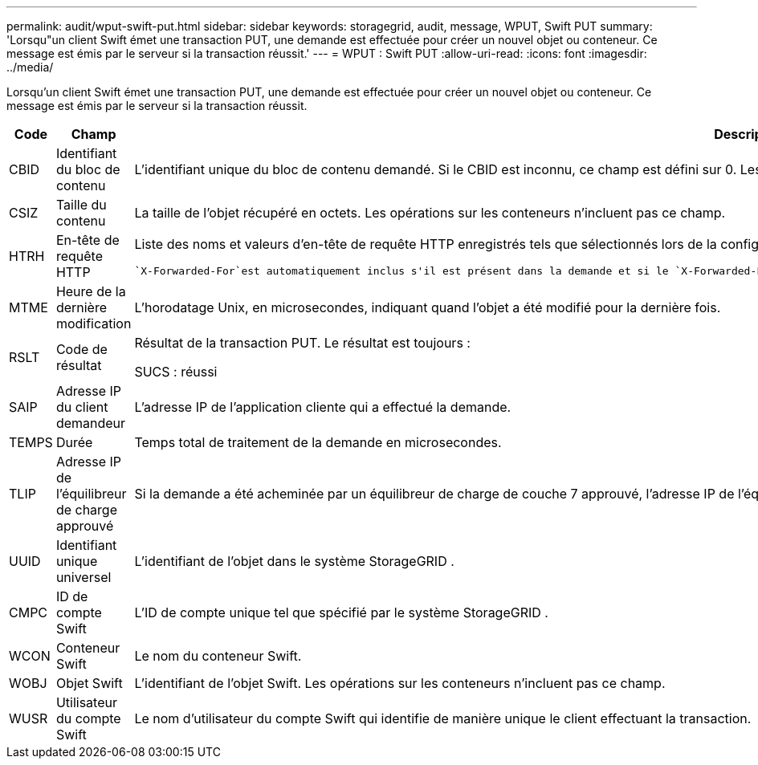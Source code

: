 ---
permalink: audit/wput-swift-put.html 
sidebar: sidebar 
keywords: storagegrid, audit, message, WPUT, Swift PUT 
summary: 'Lorsqu"un client Swift émet une transaction PUT, une demande est effectuée pour créer un nouvel objet ou conteneur.  Ce message est émis par le serveur si la transaction réussit.' 
---
= WPUT : Swift PUT
:allow-uri-read: 
:icons: font
:imagesdir: ../media/


[role="lead"]
Lorsqu'un client Swift émet une transaction PUT, une demande est effectuée pour créer un nouvel objet ou conteneur.  Ce message est émis par le serveur si la transaction réussit.

[cols="1a,1a,4a"]
|===
| Code | Champ | Description 


 a| 
CBID
 a| 
Identifiant du bloc de contenu
 a| 
L'identifiant unique du bloc de contenu demandé.  Si le CBID est inconnu, ce champ est défini sur 0.  Les opérations sur les conteneurs n'incluent pas ce champ.



 a| 
CSIZ
 a| 
Taille du contenu
 a| 
La taille de l'objet récupéré en octets.  Les opérations sur les conteneurs n'incluent pas ce champ.



 a| 
HTRH
 a| 
En-tête de requête HTTP
 a| 
Liste des noms et valeurs d'en-tête de requête HTTP enregistrés tels que sélectionnés lors de la configuration.

 `X-Forwarded-For`est automatiquement inclus s'il est présent dans la demande et si le `X-Forwarded-For` la valeur est différente de l'adresse IP de l'expéditeur de la demande (champ d'audit SAIP).



 a| 
MTME
 a| 
Heure de la dernière modification
 a| 
L'horodatage Unix, en microsecondes, indiquant quand l'objet a été modifié pour la dernière fois.



 a| 
RSLT
 a| 
Code de résultat
 a| 
Résultat de la transaction PUT.  Le résultat est toujours :

SUCS : réussi



 a| 
SAIP
 a| 
Adresse IP du client demandeur
 a| 
L'adresse IP de l'application cliente qui a effectué la demande.



 a| 
TEMPS
 a| 
Durée
 a| 
Temps total de traitement de la demande en microsecondes.



 a| 
TLIP
 a| 
Adresse IP de l'équilibreur de charge approuvé
 a| 
Si la demande a été acheminée par un équilibreur de charge de couche 7 approuvé, l'adresse IP de l'équilibreur de charge.



 a| 
UUID
 a| 
Identifiant unique universel
 a| 
L'identifiant de l'objet dans le système StorageGRID .



 a| 
CMPC
 a| 
ID de compte Swift
 a| 
L'ID de compte unique tel que spécifié par le système StorageGRID .



 a| 
WCON
 a| 
Conteneur Swift
 a| 
Le nom du conteneur Swift.



 a| 
WOBJ
 a| 
Objet Swift
 a| 
L'identifiant de l'objet Swift.  Les opérations sur les conteneurs n'incluent pas ce champ.



 a| 
WUSR
 a| 
Utilisateur du compte Swift
 a| 
Le nom d'utilisateur du compte Swift qui identifie de manière unique le client effectuant la transaction.

|===